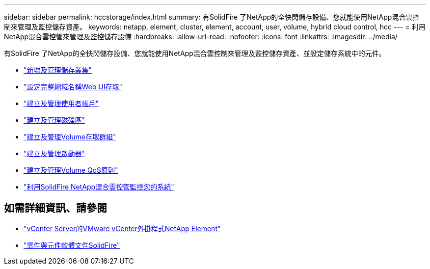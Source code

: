 ---
sidebar: sidebar 
permalink: hccstorage/index.html 
summary: 有SolidFire 了NetApp的全快閃儲存設備、您就能使用NetApp混合雲控制來管理及監控儲存資產。 
keywords: netapp, element, cluster, element, account, user, volume, hybrid cloud control, hcc 
---
= 利用NetApp混合雲控管來管理及監控儲存設備
:hardbreaks:
:allow-uri-read: 
:nofooter: 
:icons: font
:linkattrs: 
:imagesdir: ../media/


[role="lead"]
有SolidFire 了NetApp的全快閃儲存設備、您就能使用NetApp混合雲控制來管理及監控儲存資產、並設定儲存系統中的元件。

* link:task-hcc-manage-storage-clusters.html["新增及管理儲存叢集"]
* link:task-setup-configure-fqdn-web-ui-access.html["設定完整網域名稱Web UI存取"]
* link:task-hcc-manage-accounts.html["建立及管理使用者帳戶"]
* link:task-hcc-manage-vol-management.html["建立及管理磁碟區"]
* link:task-hcc-manage-vol-access-groups.html["建立及管理Volume存取群組"]
* link:task-hcc-manage-initiators.html["建立及管理啟動器"]
* link:task-hcc-qos-policies.html["建立及管理Volume QoS原則"]
* link:task-hcc-dashboard.html["利用SolidFire NetApp混合雲控管監控您的系統"]


[discrete]
== 如需詳細資訊、請參閱

* https://docs.netapp.com/us-en/vcp/index.html["vCenter Server的VMware vCenter外掛程式NetApp Element"^]
* https://docs.netapp.com/us-en/element-software/index.html["零件與元件軟體文件SolidFire"]

